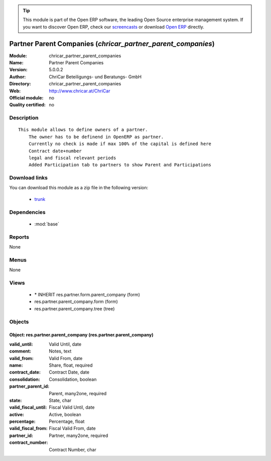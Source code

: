 
.. module:: chricar_partner_parent_companies
    :synopsis: Partner Parent Companies 
    :noindex:
.. 

.. raw:: html

      <br />
    <link rel="stylesheet" href="../_static/hide_objects_in_sidebar.css" type="text/css" />

.. tip:: This module is part of the Open ERP software, the leading Open Source 
  enterprise management system. If you want to discover Open ERP, check our 
  `screencasts <href="http://openerp.tv>`_ or download 
  `Open ERP <href="http://openerp.com>`_ directly.

.. raw:: html

    <div class="js-kit-rating" title="" permalink="" standalone="yes" path="chricar_partner_parent_companies"></div>
    <script src="http://js-kit.com/ratings.js"></script>

Partner Parent Companies (*chricar_partner_parent_companies*)
=============================================================
:Module: chricar_partner_parent_companies
:Name: Partner Parent Companies
:Version: 5.0.0.2
:Author: ChriCar Beteiligungs- und Beratungs- GmbH
:Directory: chricar_partner_parent_companies
:Web: http://www.chricar.at/ChriCar
:Official module: no
:Quality certified: no

Description
-----------

::

  This module allows to define owners of a partner.
      The owner has to be definend in OpenERP as partner.
      Currently no check is made if max 100% of the capital is defined here
      Contract date+number
      legal and fiscal relevant periods
      Added Participation tab to partners to show Parent and Participations

Download links
--------------

You can download this module as a zip file in the following version:

  * `trunk </download/modules/trunk/chricar_partner_parent_companies.zip>`_


Dependencies
------------

 * :mod:`base`

Reports
-------

None


Menus
-------


None


Views
-----

 * \* INHERIT res.partner.form.parent_company (form)
 * res.partner.parent_company.form (form)
 * res.partner.parent_company.tree (tree)


Objects
-------

Object: res.partner.parent_company (res.partner.parent_company)
###############################################################



:valid_until: Valid Until, date





:comment: Notes, text





:valid_from: Valid From, date





:name: Share, float, required





:contract_date: Contract Date, date





:consolidation: Consolidation, boolean





:partner_parent_id: Parent, many2one, required





:state: State, char





:valid_fiscal_until: Fiscal Valid Until, date





:active: Active, boolean





:percentage: Percentage, float





:valid_fiscal_from: Fiscal Valid From, date





:partner_id: Partner, many2one, required





:contract_number: Contract Number, char


